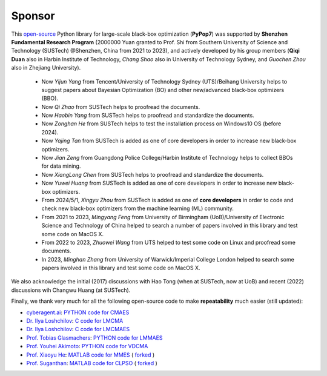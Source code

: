 Sponsor
=======

This `open-source <https://twitter.com/ID_AA_Carmack/status/1711737838889242880>`_ Python library for large-scale
black-box optimization (**PyPop7**) was supported by **Shenzhen Fundamental Research Program** (2000000 Yuan granted to
Prof. Shi from Southern University of Science and Technology (SUSTech) @Shenzhen, China from 2021 to 2023), and actively
developed by his group members (**Qiqi Duan** also in Harbin Institute of Technology, *Chang Shao* also in University of
Technology Sydney, and *Guochen Zhou* also in Zhejiang University).

  * Now *Yijun Yang* from Tencent/University of Technology Sydney (UTS)/Beihang University helps to suggest papers
    about Bayesian Optimization (BO) and other new/advanced black-box optimizers (BBO).
  * Now *Qi Zhao* from SUSTech helps to proofread the documents.
  * Now *Haobin Yang* from SUSTech helps to proofread and standardize the documents.
  * Now *Zonghan He* from SUSTech helps to test the installation process on Windows10 OS (before 2024).
  * Now *Yajing Tan* from SUSTech is added as one of core developers in order to increase new black-box optimizers.
  * Now *Jian Zeng* from Guangdong Police College/Harbin Institute of Technology helps to collect BBOs for data mining.
  * Now *XiangLong Chen* from SUSTech helps to proofread and standardize the documents.
  * Now *Yuwei Huang* from SUSTech is added as one of core developers in order to increase new black-box optimizers.
  * From 2024/5/1, *Xingyu Zhou* from SUSTech is added as one of **core developers** in order to code and check new
    black-box optimizers from the machine learning (ML) community.
  * From 2021 to 2023, *Mingyang Feng* from University of Birmingham (UoB)/University of Electronic Science and Technology
    of China helped to search a number of papers involved in this library and test some code on MacOS X.
  * From 2022 to 2023, *Zhuowei Wang* from UTS helped to test some code on Linux and proofread some documents.
  * In 2023, *Minghan Zhang* from University of Warwick/Imperial College London helped to search some papers involved in
    this library and test some code on MacOS X.

We also acknowledge the initial (2017) discussions with Hao Tong (when at SUSTech, now at UoB) and recent (2022) discussions
wih Changwu Huang (at SUSTech).

Finally, we thank very much for all the following open-source code to make **repeatability** much easier (still updated):

* `cyberagent.ai <https://cyberagent.ai/>`_: `PYTHON code for CMAES <https://github.com/CyberAgentAILab/cmaes>`_
* `Dr. Ilya Loshchilov <http://www.loshchilov.com/>`_: `C code for LMCMA
  <https://sites.google.com/site/ecjlmcma/>`_
* `Dr. Ilya Loshchilov <http://www.loshchilov.com/>`_: `C code for LMCMAES
  <https://sites.google.com/site/lmcmaeses/>`_
* `Prof. Tobias Glasmachers <https://www.ini.rub.de/the_institute/people/tobias-glasmachers/>`_: `PYTHON code for LMMAES
  <https://www.ini.rub.de/upload/editor/file/1604950981_dc3a4459a4160b48d51e/lmmaes.py>`_
* `Prof. Youhei Akimoto <https://sites.google.com/site/youheiakimotospage/>`_: `PYTHON code for VDCMA
  <https://gist.github.com/youheiakimoto/08b95b52dfbf8832afc71dfff3aed6c8>`_
* `Prof. Xiaoyu He <https://hxyokokok.github.io/>`_: `MATLAB code for MMES <https://github.com/hxyokokok/MMES>`_ (
  `forked <https://github.com/Evolutionary-Intelligence/MMES>`_ )
* `Prof. Suganthan <https://github.com/P-N-Suganthan>`_: `MATLAB code for CLPSO <https://github.com/P-N-Suganthan/CODES>`_
  ( `forked <https://github.com/Evolutionary-Intelligence/CODES>`_ )
